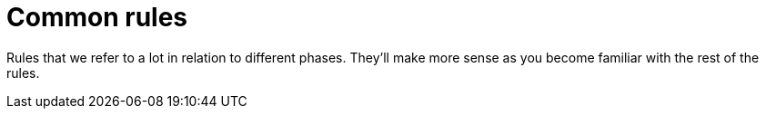 = Common rules

Rules that we refer to a lot in relation to different phases.
They'll make more sense as you become familiar with the rest of the rules.